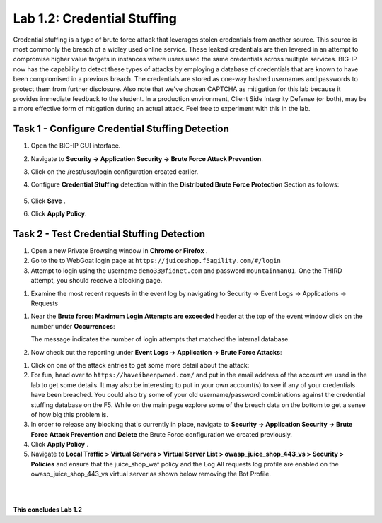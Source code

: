 Lab 1.2: Credential Stuffing
----------------------------



Credential stuffing is a type of brute force attack that leverages stolen credentials from another source. This source is most commonly the breach of a widley used online service.  These leaked credentials are then levered in an attempt to compromise higher value targets in instances where users used the same credentials across multiple services. BIG-IP now has the capability to detect these types of attacks by employing a database of credentials that are known to have been compromised in a previous breach. The credentials are stored as one-way hashed usernames and passwords to protect them from further disclosure. Also note that we've chosen CAPTCHA as mitigation for this lab because it provides immediate feedback to the student.  In a production environment, Client Side Integrity Defense (or both), may be a more effective form of mitigation during an actual attack.  Feel free to experiment with this in the lab.




Task 1 - Configure Credential Stuffing Detection
~~~~~~~~~~~~~~~~~~~~~~~~~~~~~~~~~~~~~~~~~~~~~~~~

#.  Open the BIG-IP GUI interface. 
    
#.  Navigate to **Security -> Application Security  -> Brute Force Attack Prevention**.

#.  Click on the /rest/user/login configuration created earlier.

#.  Configure **Credential Stuffing** detection within the **Distributed Brute Force Protection** Section as follows:

        .. image:: images/dist_brute_force_protection.PNG
          :width: 600 px

#.  Click **Save** .

    
#.  Click **Apply Policy**.


Task 2 - Test Credential Stuffing Detection
~~~~~~~~~~~~~~~~~~~~~~~~~~~~~~~~~~~~~~~~~~~
    
#.  Open a new Private Browsing window in **Chrome or Firefox** .

#.  Go to the to WebGoat login page at ``https://juiceshop.f5agility.com/#/login`` 

#.  Attempt to login using the username ``demo33@fidnet.com`` and password ``mountainman01``. One the THIRD attempt, you should receive a blocking page.

.. image:: images/blocking_page.PNG
  :width: 600 px

#.  Examine the most recent requests in the event log by navigating to Security -> Event Logs -> Applications -> Requests

.. image:: images/brute_force_events.PNG
  :width: 600 px

    Take note of the username field.  The request was matched as a potential credential stuffing attack.

#.  Near the **Brute force: Maximum Login Attempts are exceeded** header at the top of the event window click on the number under **Occurrences**:


    The message indicates the number of login attempts that matched the internal database.

#.  Now check out the reporting under **Event Logs -> Application -> Brute Force Attacks**:

.. image:: images/brute_force_enent_log.PNG
  :width: 600 px

#.  Click on one of the attack entries to get some more detail about the attack:


#.  For fun, head over to ``https://haveibeenpwned.com/`` and put in the email address of the account we used in the lab to get some details.  It may also be interesting to put in your own account(s) to see if any of your credentials have been breached.  You could also try some of your old username/password combinations against the credential stuffing database on the F5.  While on the main page explore some of the breach data on the bottom to get a sense of how big this problem is.

   

#.  In order to release any blocking that's currently in place, navigate to **Security -> Application Security -> Brute Force Attack Prevention** and **Delete** the Brute Force configuration we created previously.

#. Click **Apply Policy** .

#. Navigate to **Local Traffic > Virtual Servers > Virtual Server List > owasp_juice_shop_443_vs > Security > Policies** and ensure that the juice_shop_waf policy and the Log All requests log profile are enabled on the owasp_juice_shop_443_vs virtual server as shown below removing the Bot Profile.

.. image:: images/vs_config.PNG
  :width: 600 px

|
|


**This concludes Lab 1.2**

